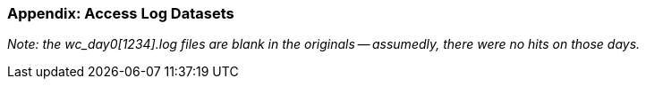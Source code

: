 
=== Appendix: Access Log Datasets


_Note: the wc_day0[1234].log files are blank in the originals -- assumedly, there were no hits on those days._



